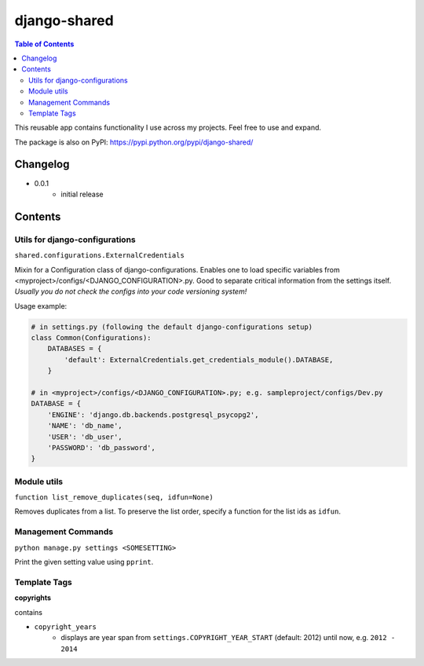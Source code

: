 django-shared
=============

.. contents:: Table of Contents

This reusable app contains functionality I use across my projects. Feel free to use and expand.

The package is also on PyPI: `https://pypi.python.org/pypi/django-shared/ <https://pypi.python.org/pypi/django-shared/>`_

Changelog
---------

* 0.0.1
    * initial release

Contents
--------

Utils for django-configurations
~~~~~~~~~~~~~~~~~~~~~~~~~~~~~~~

``shared.configurations.ExternalCredentials``

Mixin for a Configuration class of django-configurations. Enables one to load specific variables from <myproject>/configs/<DJANGO_CONFIGURATION>.py.
Good to separate critical information from the settings itself. *Usually you do not check the configs into your code versioning system!*

Usage example:

.. code-block:: python

    # in settings.py (following the default django-configurations setup)
    class Common(Configurations):
        DATABASES = {
            'default': ExternalCredentials.get_credentials_module().DATABASE,
        }
    
    # in <myproject>/configs/<DJANGO_CONFIGURATION>.py; e.g. sampleproject/configs/Dev.py
    DATABASE = {
        'ENGINE': 'django.db.backends.postgresql_psycopg2',
        'NAME': 'db_name',
        'USER': 'db_user',
        'PASSWORD': 'db_password',
    }


Module utils
~~~~~~~~~~~~

``function list_remove_duplicates(seq, idfun=None)``

Removes duplicates from a list. To preserve the list order, specify a function for the list ids as ``idfun``.

Management Commands
~~~~~~~~~~~~~~~~~~~

``python manage.py settings <SOMESETTING>``

Print the given setting value using ``pprint``.


Template Tags
~~~~~~~~~~~~~

**copyrights**

contains

- ``copyright_years``
    - displays are year span from ``settings.COPYRIGHT_YEAR_START`` (default: 2012) until now, e.g. ``2012 - 2014``
